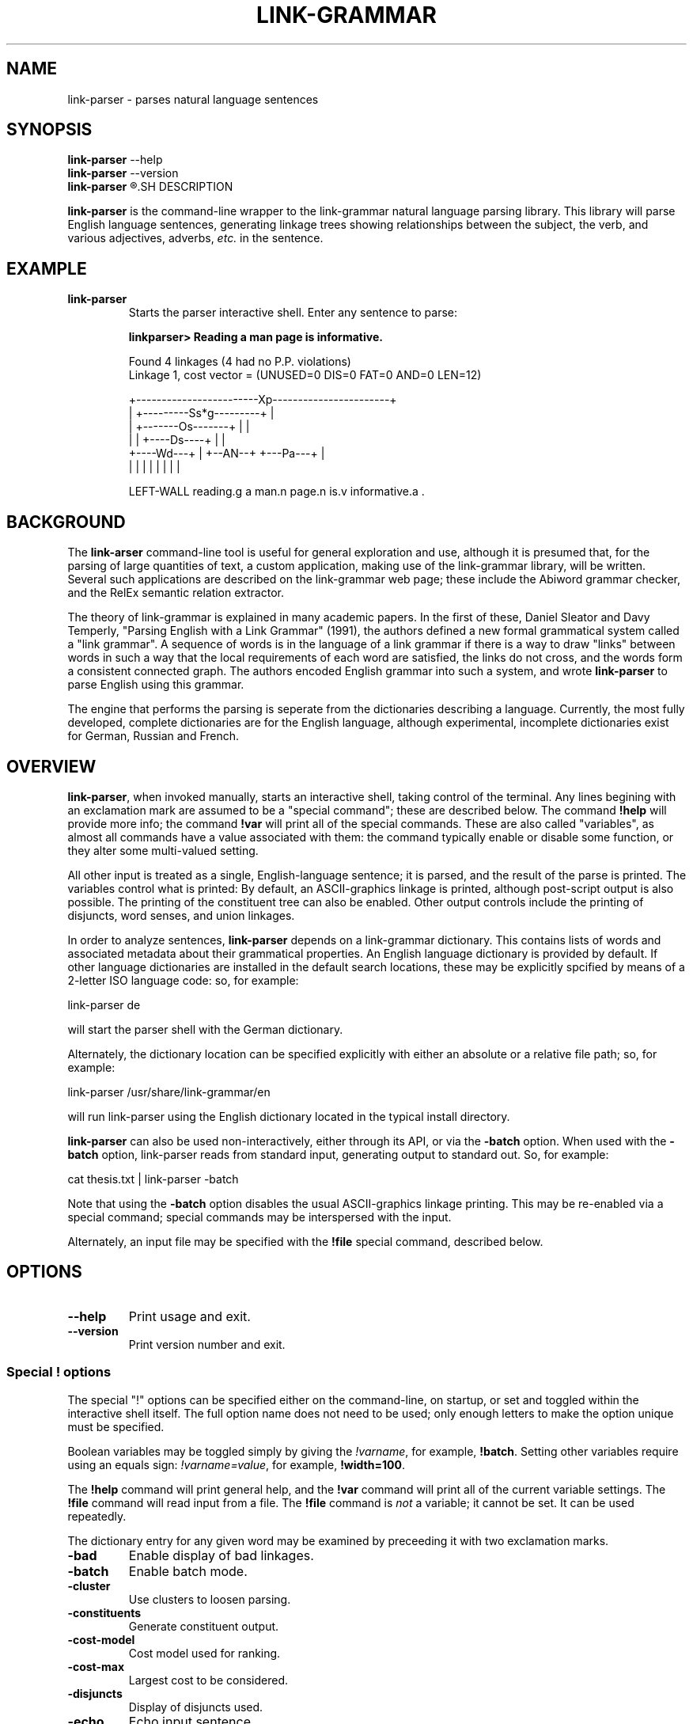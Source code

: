.\"                                      Hey, EMACS: -*- nroff -*-
.\" First parameter, NAME, should be all caps
.\" Second parameter, SECTION, should be 1-8, maybe w/ subsection
.\" other parameters are allowed: see man(7), man(1)
.TH LINK-GRAMMAR 1 "April 16, 2012"
.\" Please adjust this date whenever revising the manpage.
.\"
.\" Some roff macros, for reference:
.\" .nh        disable hyphenation
.\" .hy        enable hyphenation
.\" .ad l      left justify
.\" .ad b      justify to both left and right margins
.\" .nf        disable filling
.\" .fi        enable filling
.\" .br        insert line break
.\" .sp <n>    insert n+1 empty lines
.\" for manpage-specific macros, see man(7)
.SH NAME
link-parser \- parses natural language sentences
.SH SYNOPSIS
.B link-parser
.RB \--help
.br
.B link-parser
.RB \--version
.br
.B link-parser
.R [language|dict\_location] [\-<special\ "!"\ command>]
.SH DESCRIPTION
.PP
.\" TeX users may be more comfortable with the \fB<whatever>\fP and
.\" \fI<whatever>\fP escape sequences to invode bold face and italics, 
.\" respectively.
\fBlink-parser\fP is the command-line wrapper to the link-grammar
natural language parsing library.  This library will parse English
language sentences, generating linkage trees showing relationships
between the subject, the verb, and various adjectives, adverbs,
\fIetc.\fP in the sentence.
.PP
.SH EXAMPLE
.TP
.B link-parser
Starts the parser interactive shell.  Enter any sentence to parse:
.PP
.RS
.B linkparser> Reading a man page is informative.
.PP
Found 4 linkages (4 had no P.P. violations)
  Linkage 1, cost vector = (UNUSED=0 DIS=0 FAT=0 AND=0 LEN=12)

    +------------------------Xp-----------------------+
    |         +---------Ss*g---------+                |
    |         +-------Os-------+     |                |
    |         |     +----Ds----+     |                |
    +----Wd---+     |   +--AN--+     +---Pa---+       |
    |         |     |   |      |     |        |       |
.PP
LEFT\-WALL reading.g a man.n page.n is.v informative.a . 
.RE
.SH BACKGROUND
The \fBlink-arser\fP command-line tool is useful for
general exploration and use, although it is presumed that, for the
parsing of large quantities of text, a custom application, making
use of the link-grammar library, will be written.  Several such
applications are described on the link-grammar web page; these include
the Abiword grammar checker, and the RelEx semantic relation extractor.
.PP
The theory of link-grammar is explained in many academic papers. 
In the first of these, Daniel Sleator and Davy Temperly,
"Parsing English with a Link Grammar" (1991),
the authors defined a new formal grammatical system called a
"link grammar". A sequence of words is in the language of a link
grammar if there is a way to draw "links" between words in such a way
that the local requirements of each word are satisfied, the links do
not cross, and the words form a consistent connected graph. The authors
encoded English grammar into such a system, and wrote \fBlink\-parser\fP
to parse English using this grammar.
.PP
The engine that performs the parsing is seperate from the dictionaries
describing a language.  Currently, the most fully developed, complete
dictionaries are for the English language, although experimental,
incomplete dictionaries exist for German, Russian and French.

.SH OVERVIEW
.PP
\fBlink\-parser\fP, when invoked manually, starts an interactive shell,
taking control of the terminal.  Any lines begining with an exclamation
mark are assumed to be a "special command"; these are described below.
The command \fB!help\fP will provide more info; the command 
\fB!var\fP will print all of the special commands.  These are also
called "variables", as almost all commands have a value associated with
them: the command typically enable or disable some function, or they
alter some multi\-valued setting.  
.PP
All other input is treated as a single, English-language sentence;
it is parsed, and the result of the parse is printed.  The variables
control what is printed:  By default, an ASCII\-graphics linkage is
printed, although post-script output is also possible.  The printing of
the constituent tree can also be enabled. Other output controls include
the printing of disjuncts, word senses, and union linkages.

.PP
In order to analyze sentences, \fBlink\-parser\fP depends on a 
link\-grammar dictionary.  This contains lists of words and associated
metadata about their grammatical properties.  An English language
dictionary is provided by default.  If other language dictionaries
are installed in the default search locations, these may be explicitly
spcified by means of a 2-letter ISO language code: so, for example:
.PP
.B
    link\-parser de
.PP
will start the parser shell with the German dictionary.
.PP
Alternately, the dictionary location can be specified explicitly with
either an absolute or a relative file path; so, for example:
.PP
.B
     link\-parser /usr/share/link\-grammar/en
.PP
will run link\-parser using the English dictionary located in the 
typical install directory.
.PP
\fBlink\-parser\fP can also be used non\-interactively, either through
its API, or via the \fB\-batch\fP option.  When used with the
\fB\-batch\fP option, link\-parser reads from standard input,
generating output to standard out. So, for example:
.PP
.B
    cat thesis.txt | link\-parser \-batch
.PP
Note that using the \fB\-batch\fP option disables the usual
ASCII-graphics linkage printing.  This may be re-enabled via a special
command; special commands may be interspersed with the input.
.PP
Alternately, an input file may be specified with the \fB!file\fP
special command, described below.

.SH OPTIONS
.TP
.B \-\-help
Print usage and exit.
.TP
.B \-\-version
Print version number and exit.

.SS Special "!" options
The special "!" options can be specified either on the command-line, on
startup, or set and toggled within the interactive shell itself.  The
full option name does not need to be used; only enough letters to make
the option unique must be specified. 
.PP
Boolean variables may be toggled simply by giving the \fI!varname\fP,
for example, \fB!batch\fP.  Setting other variables require using an
equals sign: \fI!varname=value\fP, for example, \fB!width=100\fP.
.PP
The \fB!help\fP command will print general help, and the \fB!var\fP
command will print all of the current variable settings.  The 
\fB!file\fP command will read input from a file.  The \fB!file\fP
command is \fInot\fP a variable; it cannot be set.  It can be used
repeatedly.
.PP
The dictionary entry for any given word may be examined by preceeding
it with two exclamation marks.

.TP
.BI \-bad
Enable display of bad linkages.
.TP
.BI \-batch
Enable batch mode.
.TP
.BI \-cluster
Use clusters to loosen parsing.
.TP
.BI \-constituents
Generate constituent output.
.TP
.BI \-cost-model
Cost model used for ranking.
.TP
.BI \-cost-max
Largest cost to be considered.
.TP
.BI \-disjuncts
Display of disjuncts used.
.TP
.BI \-echo
Echo input sentence.
.TP
.BI \-graphics
Enable graphical display of linkage.
.TP
.BI \-islands-ok
Use null-linked islands.
.TP
.BI \-limit
Limit the maximum linkages processed.
.TP
.BI \-links
Enable display of complete link data.
.TP
.BI \-max-length
Set maximum sentence length.
.TP
.BI \-memory
Set maximum memory usage allowed.
.TP
.BI \-null
Allow null links.
.TP
.BI \-null-block
Size of blocks with null count 1.
.TP
.BI \-panic
Use "panic mode" if a parse cannot be quickly found.
.TP
.BI \-postscript
Generate postscript output.
.TP
.BI \-senses
Display word senses.
.TP
.BI \-short
Max length of short links.
.TP
.BI \-spell
Use spell-guesser for unknown words.
.TP
.BI \-timeout
Abort parsing after this many seconds.
.TP
.BI \-union
Display of 'union' linkage.
.TP
.BI \-use-fat
Use fat links when parsing (deprecated).
.TP
.BI \-verbosity
Level of detail in output.
.TP
.BI \-walls
Display wall words.
.TP
.BI \-width
The width of the display.


.SH SEE ALSO
.br
Information on the shared\-library API and the link types used in the 
parse is avavailable at the Abiword website at 
.B http://www.abisource.com/projects/link-grammar/
.br
Peer\-reviewed papers explaining link\-parser can be found at 
the original CMU site at
.B http://www.link.cs.cmu.edu/link/papers/index.html.
.SH AUTHOR
.nh
link\-parser was written by Daniel Sleator <sleator@cs.cmu.edu>, 
Davy Temperley <dtemp@theory.esm.rochester.edu>, and John Lafferty 
<lafferty@cs.cmu.edu>
.PP
This manual page was written by Ken Bloom <kbloom@gmail.com>,
for the Debian project, and updated by Linas Vepstas
<linasvepstas@gmail.com>.
